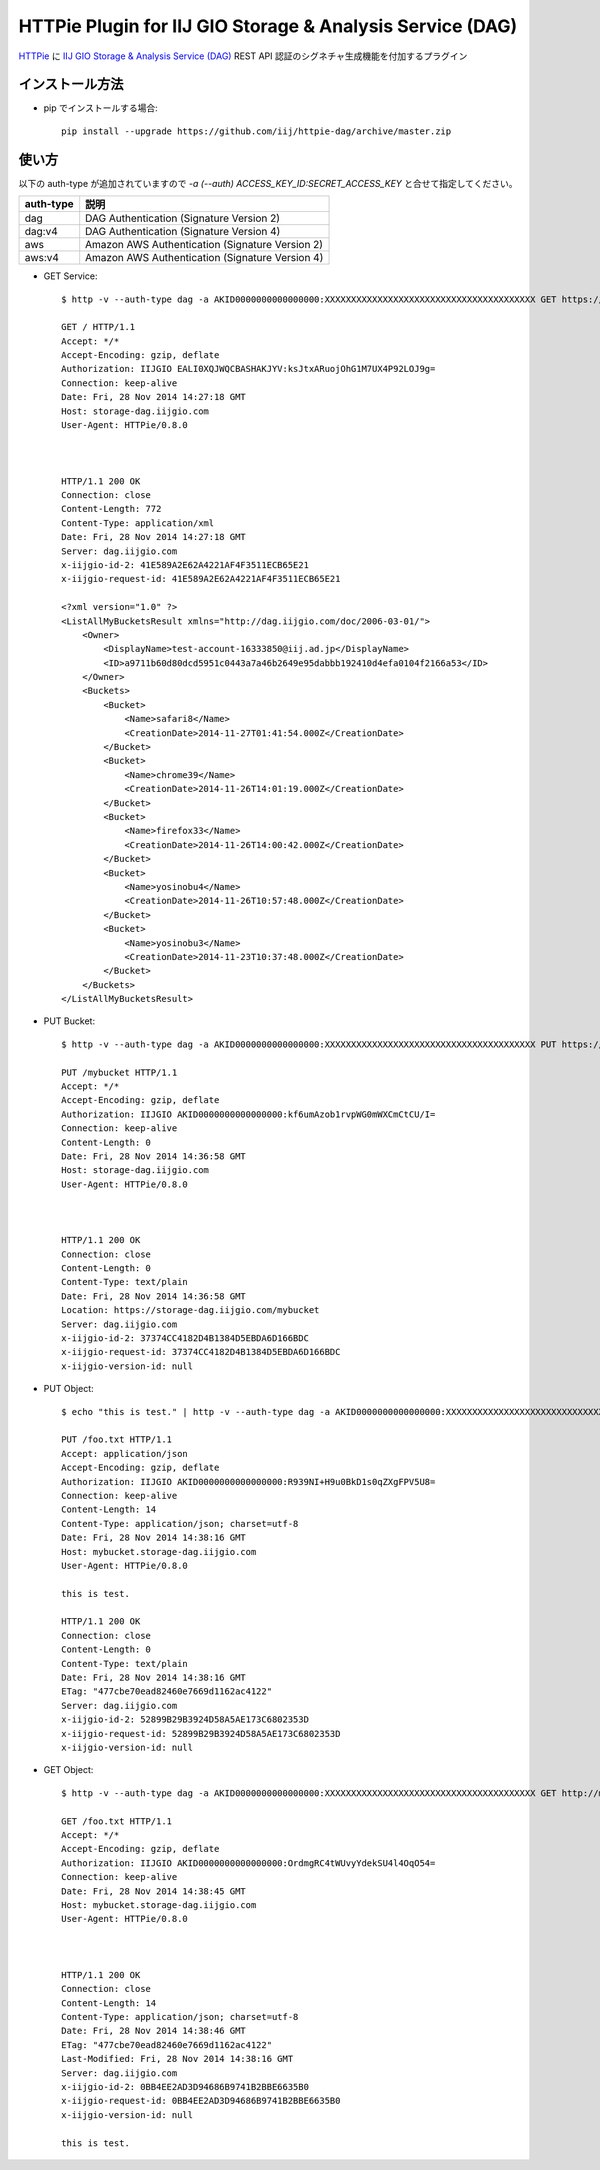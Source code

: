 ==========================================================
HTTPie Plugin for IIJ GIO Storage & Analysis Service (DAG)
==========================================================

HTTPie_ に `IIJ GIO Storage & Analysis Service (DAG)`_ REST API 認証のシグネチャ生成機能を付加するプラグイン

.. _HTTPie: https://httpie.org/
.. _`IIJ GIO Storage & Analysis Service (DAG)`: http://www.iij.ad.jp/biz/storage/


インストール方法
----------------

* pip でインストールする場合::

    pip install --upgrade https://github.com/iij/httpie-dag/archive/master.zip


使い方
------

以下の auth-type が追加されていますので `-a (--auth) ACCESS_KEY_ID:SECRET_ACCESS_KEY` と合せて指定してください。

===========  ========================================================
auth-type    説明
===========  ========================================================
dag          DAG Authentication (Signature Version 2)
dag:v4       DAG Authentication (Signature Version 4)
aws          Amazon AWS Authentication (Signature Version 2)
aws:v4       Amazon AWS Authentication (Signature Version 4)
===========  ========================================================

* GET Service::

    $ http -v --auth-type dag -a AKID0000000000000000:XXXXXXXXXXXXXXXXXXXXXXXXXXXXXXXXXXXXXXXX GET https://storage-dag.iijgio.com

    GET / HTTP/1.1
    Accept: */*
    Accept-Encoding: gzip, deflate
    Authorization: IIJGIO EALI0XQJWQCBASHAKJYV:ksJtxARuojOhG1M7UX4P92LOJ9g=
    Connection: keep-alive
    Date: Fri, 28 Nov 2014 14:27:18 GMT
    Host: storage-dag.iijgio.com
    User-Agent: HTTPie/0.8.0
    
    
    
    HTTP/1.1 200 OK
    Connection: close
    Content-Length: 772
    Content-Type: application/xml
    Date: Fri, 28 Nov 2014 14:27:18 GMT
    Server: dag.iijgio.com
    x-iijgio-id-2: 41E589A2E62A4221AF4F3511ECB65E21
    x-iijgio-request-id: 41E589A2E62A4221AF4F3511ECB65E21
    
    <?xml version="1.0" ?>
    <ListAllMyBucketsResult xmlns="http://dag.iijgio.com/doc/2006-03-01/">
        <Owner>
            <DisplayName>test-account-16333850@iij.ad.jp</DisplayName>
            <ID>a9711b60d80dcd5951c0443a7a46b2649e95dabbb192410d4efa0104f2166a53</ID>
        </Owner>
        <Buckets>
            <Bucket>
                <Name>safari8</Name>
                <CreationDate>2014-11-27T01:41:54.000Z</CreationDate>
            </Bucket>
            <Bucket>
                <Name>chrome39</Name>
                <CreationDate>2014-11-26T14:01:19.000Z</CreationDate>
            </Bucket>
            <Bucket>
                <Name>firefox33</Name>
                <CreationDate>2014-11-26T14:00:42.000Z</CreationDate>
            </Bucket>
            <Bucket>
                <Name>yosinobu4</Name>
                <CreationDate>2014-11-26T10:57:48.000Z</CreationDate>
            </Bucket>
            <Bucket>
                <Name>yosinobu3</Name>
                <CreationDate>2014-11-23T10:37:48.000Z</CreationDate>
            </Bucket>
        </Buckets>
    </ListAllMyBucketsResult>

* PUT Bucket::

    $ http -v --auth-type dag -a AKID0000000000000000:XXXXXXXXXXXXXXXXXXXXXXXXXXXXXXXXXXXXXXXX PUT https://storage-dag.iijgio.com/mybucket

    PUT /mybucket HTTP/1.1
    Accept: */*
    Accept-Encoding: gzip, deflate
    Authorization: IIJGIO AKID0000000000000000:kf6umAzob1rvpWG0mWXCmCtCU/I=
    Connection: keep-alive
    Content-Length: 0
    Date: Fri, 28 Nov 2014 14:36:58 GMT
    Host: storage-dag.iijgio.com
    User-Agent: HTTPie/0.8.0
    
    
    
    HTTP/1.1 200 OK
    Connection: close
    Content-Length: 0
    Content-Type: text/plain
    Date: Fri, 28 Nov 2014 14:36:58 GMT
    Location: https://storage-dag.iijgio.com/mybucket
    Server: dag.iijgio.com
    x-iijgio-id-2: 37374CC4182D4B1384D5EBDA6D166BDC
    x-iijgio-request-id: 37374CC4182D4B1384D5EBDA6D166BDC
    x-iijgio-version-id: null

* PUT Object::

    $ echo "this is test." | http -v --auth-type dag -a AKID0000000000000000:XXXXXXXXXXXXXXXXXXXXXXXXXXXXXXXXXXXXXXXX PUT https://mybucket.storage-dag.iijgio.com/foo.txt
    
    PUT /foo.txt HTTP/1.1
    Accept: application/json
    Accept-Encoding: gzip, deflate
    Authorization: IIJGIO AKID0000000000000000:R939NI+H9u0BkD1s0qZXgFPV5U8=
    Connection: keep-alive
    Content-Length: 14
    Content-Type: application/json; charset=utf-8
    Date: Fri, 28 Nov 2014 14:38:16 GMT
    Host: mybucket.storage-dag.iijgio.com
    User-Agent: HTTPie/0.8.0
    
    this is test.
    
    HTTP/1.1 200 OK
    Connection: close
    Content-Length: 0
    Content-Type: text/plain
    Date: Fri, 28 Nov 2014 14:38:16 GMT
    ETag: "477cbe70ead82460e7669d1162ac4122"
    Server: dag.iijgio.com
    x-iijgio-id-2: 52899B29B3924D58A5AE173C6802353D
    x-iijgio-request-id: 52899B29B3924D58A5AE173C6802353D
    x-iijgio-version-id: null

* GET Object::

    $ http -v --auth-type dag -a AKID0000000000000000:XXXXXXXXXXXXXXXXXXXXXXXXXXXXXXXXXXXXXXXX GET http://mybucket.storage-dag.iijgio.com/foo.txt
    
    GET /foo.txt HTTP/1.1
    Accept: */*
    Accept-Encoding: gzip, deflate
    Authorization: IIJGIO AKID0000000000000000:OrdmgRC4tWUvyYdekSU4l4OqO54=
    Connection: keep-alive
    Date: Fri, 28 Nov 2014 14:38:45 GMT
    Host: mybucket.storage-dag.iijgio.com
    User-Agent: HTTPie/0.8.0
    
    
    
    HTTP/1.1 200 OK
    Connection: close
    Content-Length: 14
    Content-Type: application/json; charset=utf-8
    Date: Fri, 28 Nov 2014 14:38:46 GMT
    ETag: "477cbe70ead82460e7669d1162ac4122"
    Last-Modified: Fri, 28 Nov 2014 14:38:16 GMT
    Server: dag.iijgio.com
    x-iijgio-id-2: 0BB4EE2AD3D94686B9741B2BBE6635B0
    x-iijgio-request-id: 0BB4EE2AD3D94686B9741B2BBE6635B0
    x-iijgio-version-id: null
    
    this is test.

